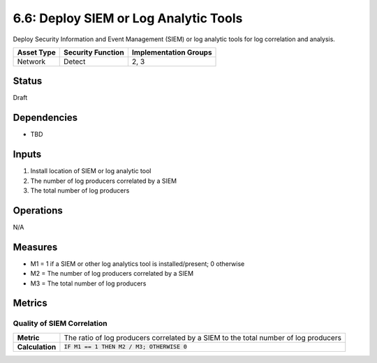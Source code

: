 6.6: Deploy SIEM or Log Analytic Tools
=========================================================
Deploy Security Information and Event Management (SIEM) or log analytic tools for log correlation and analysis.

.. list-table::
	:header-rows: 1

	* - Asset Type 
	  - Security Function
	  - Implementation Groups
	* - Network
	  - Detect
	  - 2, 3

Status
------
Draft

Dependencies
------------
* TBD

Inputs
------
#. Install location of SIEM or log analytic tool
#. The number of log producers correlated by a SIEM
#. The total number of log producers

Operations
----------
N/A 

Measures
--------
* M1 = 1 if a SIEM or other log analytics tool is installed/present; 0 otherwise
* M2 = The number of log producers correlated by a SIEM
* M3 = The total number of log producers

Metrics
-------

Quality of SIEM Correlation
^^^^^^^^^^^^^^^^^^^^^^^^^^^
.. list-table::

	* - **Metric**
	  - | The ratio of log producers correlated by a SIEM to the total number of log producers
	* - **Calculation**
	  - :code:`IF M1 == 1 THEN M2 / M3; OTHERWISE 0`

.. history
.. authors
.. license